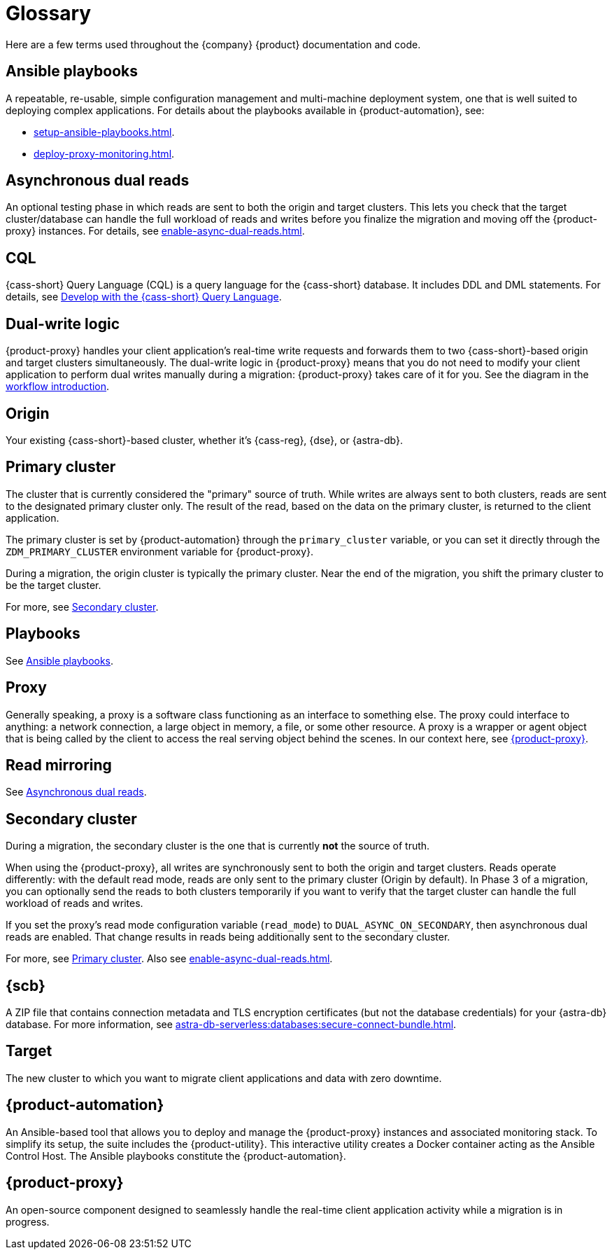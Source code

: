 = Glossary
:page-tag: migration,zdm,zero-downtime,glossary

//TODO: Determine which terms are actually needed. Convert to partials if the definitions need to be repeated, otherwise replace links to this page with links to more useful and complete information.

Here are a few terms used throughout the {company} {product} documentation and code.

[[_ansible_playbooks]]
== Ansible playbooks

A repeatable, re-usable, simple configuration management and multi-machine deployment system, one that is well suited to deploying complex applications.
For details about the playbooks available in {product-automation}, see:

* xref:setup-ansible-playbooks.adoc[].
* xref:deploy-proxy-monitoring.adoc[].

[[_asynchronous_dual_reads]]
== Asynchronous dual reads

An optional testing phase in which reads are sent to both the origin and target clusters.
This lets you check that the target cluster/database can handle the full workload of reads and writes before you finalize the migration and moving off the {product-proxy} instances.
For details, see xref:enable-async-dual-reads.adoc[].

== CQL

{cass-short} Query Language (CQL) is a query language for the {cass-short} database.
It includes DDL and DML statements.
For details, see https://docs.datastax.com/en/astra/astra-db-vector/cql/develop-with-cql.html[Develop with the {cass-short} Query Language].

== Dual-write logic

{product-proxy} handles your client application's real-time write requests and forwards them to two {cass-short}-based origin and target clusters simultaneously.
The dual-write logic in {product-proxy} means that you do not need to modify your client application to perform dual writes manually during a migration: {product-proxy} takes care of it for you.
See the diagram in the xref:introduction.adoc#migration-workflow[workflow introduction].

[[origin]]
== Origin

Your existing {cass-short}-based cluster, whether it's {cass-reg}, {dse}, or {astra-db}.

[[_primary_cluster]]
== Primary cluster

The cluster that is currently considered the "primary" source of truth.
While writes are always sent to both clusters, reads are sent to the designated primary cluster only.
The result of the read, based on the data on the primary cluster, is returned to the client application.

The primary cluster is set by {product-automation} through the `primary_cluster` variable, or you can set it directly through the `ZDM_PRIMARY_CLUSTER` environment variable for {product-proxy}.

During a migration, the origin cluster is typically the primary cluster.
Near the end of the migration, you shift the primary cluster to be the target cluster.

For more, see <<secondary-cluster,Secondary cluster>>.

== Playbooks

See xref:glossary.adoc#_ansible_playbooks[Ansible playbooks].

== Proxy

Generally speaking, a proxy is a software class functioning as an interface to something else.
The proxy could interface to anything: a network connection, a large object in memory, a file, or some other resource.
A proxy is a wrapper or agent object that is being called by the client to access the real serving object behind the scenes.
In our context here, see <<zdm-proxy,{product-proxy}>>.

== Read mirroring

See xref:glossary.adoc#_asynchronous_dual_reads[Asynchronous dual reads].

[[secondary-cluster]]
== Secondary cluster

During a migration, the secondary cluster is the one that is currently **not** the source of truth. 

When using the {product-proxy}, all writes are synchronously sent to both the origin and target clusters.
Reads operate differently: with the default read mode, reads are only sent to the primary cluster (Origin by default).
In Phase 3 of a migration, you can optionally send the reads to both clusters temporarily if you want to verify that the target cluster can handle the full workload of reads and writes.

If you set the proxy's read mode configuration variable (`read_mode`) to `DUAL_ASYNC_ON_SECONDARY`, then asynchronous dual reads are enabled.
That change results in reads being additionally sent to the secondary cluster.

For more, see xref:glossary.adoc#_primary_cluster[Primary cluster].
Also see xref:enable-async-dual-reads.adoc[].

[[_secure_connect_bundle_scb]]
== {scb}

A ZIP file that contains connection metadata and TLS encryption certificates (but not the database credentials) for your {astra-db} database.
For more information, see xref:astra-db-serverless:databases:secure-connect-bundle.adoc[].

[[target]]
== Target

The new cluster to which you want to migrate client applications and data with zero downtime.

[[zdm-automation]]
== {product-automation}

An Ansible-based tool that allows you to deploy and manage the {product-proxy} instances and associated monitoring stack.
To simplify its setup, the suite includes the {product-utility}.
This interactive utility creates a Docker container acting as the Ansible Control Host.
The Ansible playbooks constitute the {product-automation}.

[[zdm-proxy]]
== {product-proxy}

An open-source component designed to seamlessly handle the real-time client application activity while a migration is in progress.
